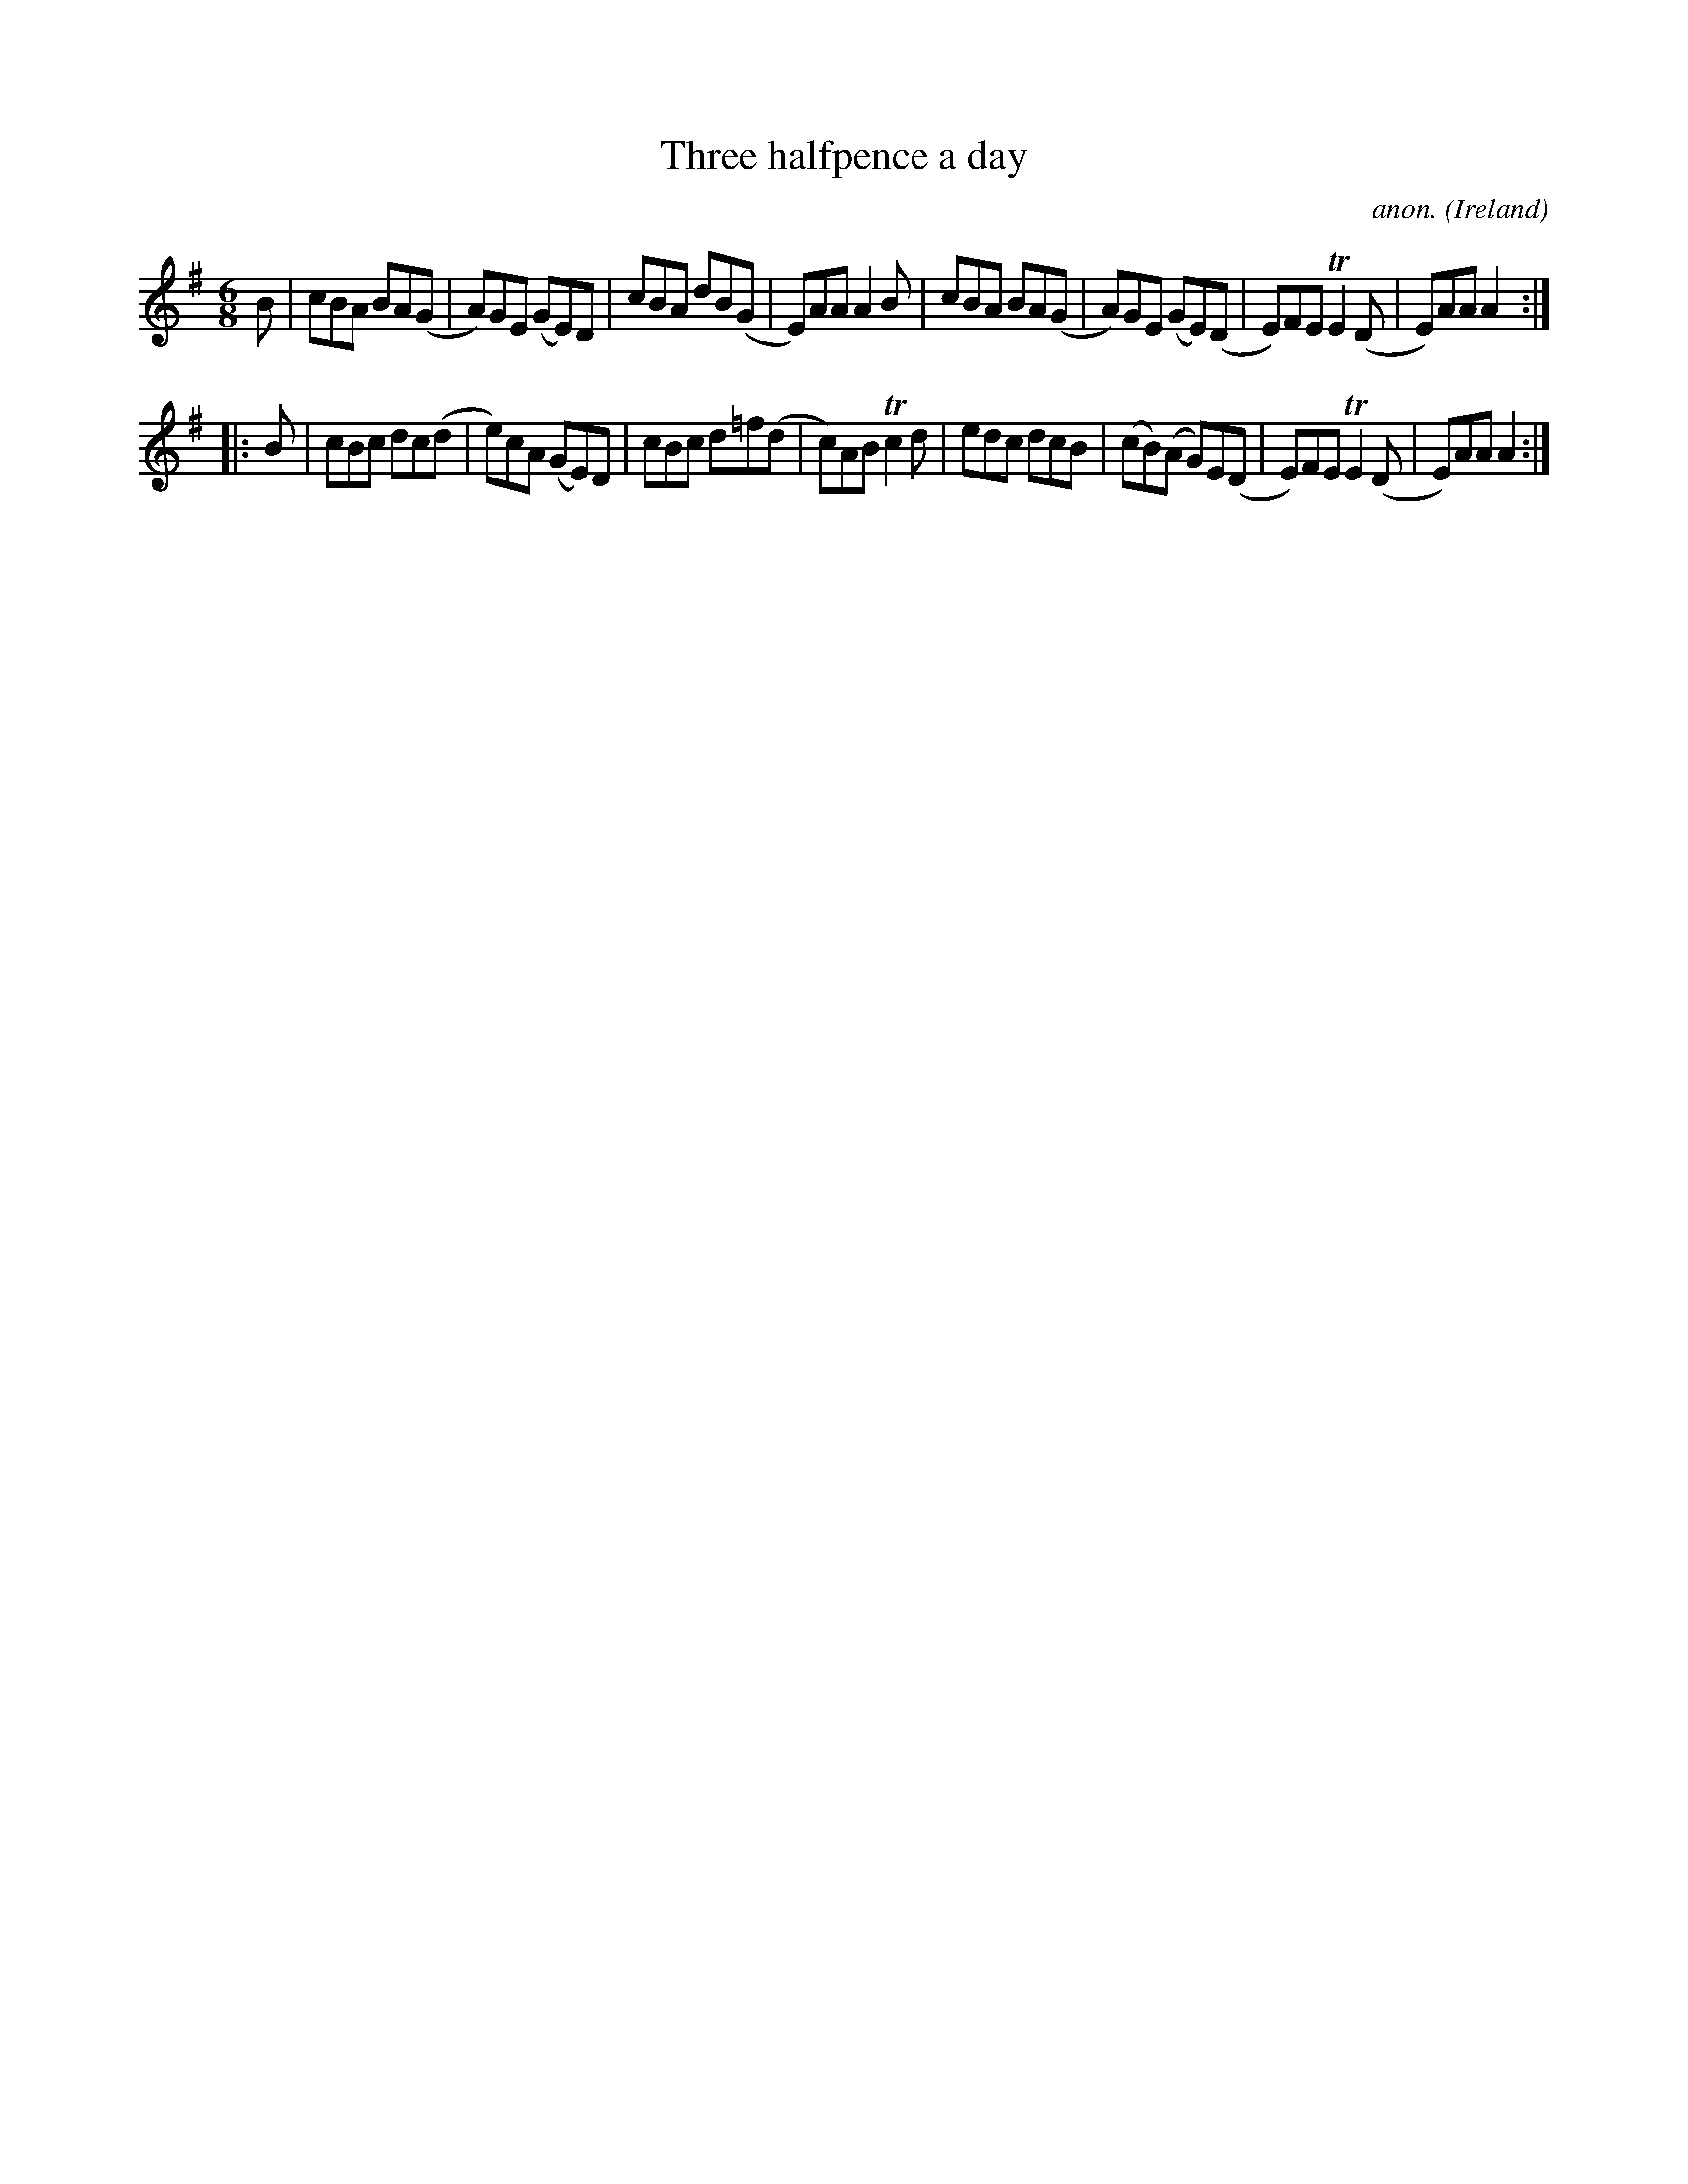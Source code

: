 X:364
T:Three halfpence a day
C:anon.
O:Ireland
B:Francis O'Neill: "The Dance Music of Ireland" (1907) no. 364
R:Double jig
m:Tn2 = (3n/o/n/ m/n/
M:6/8
L:1/8
K:Ador
B|cBA BA(G|A)GE (GE)D|cBA dB(G|E)AA A2B|cBA BA(G|A)GE (GE)(D|E)FE TE2(D|E)AA A2:|
|:B|cBc dc(d|e)cA (GE)D|cBc d=f(d|c)AB Tc2d|edc dcB|(cB)(A G)E(D|E)FE TE2(D|E)AA A2:|
